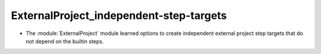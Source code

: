 ExternalProject_independent-step-targets
----------------------------------------

* The :module:`ExternalProject` module learned options to create
  independent external project step targets that do not depend
  on the builtin steps.
